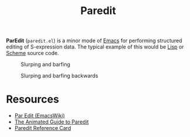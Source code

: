 #+title: Paredit

*ParEdit* (=paredit.el=) is a minor mode of [[file:20210109144507-emacs.org][Emacs]] for performing structured editing of S-expression data. The typical example of this would be [[file:20201225161334-lisp.org][Lisp]] or [[file:20201226211105-scheme.org][Scheme]] source code.

#+CAPTION: Slurping and barfing
[[http://danmidwood.com/assets/animated-paredit/paredit-slurp-barf.gif]]

#+CAPTION: Slurping and barfing backwards
[[http://danmidwood.com/assets/animated-paredit/paredit-slurp-barf-backwards.gif]]

* Resources

- [[https://www.emacswiki.org/emacs/ParEdit][Par Edit (EmacsWiki)]]
- [[http://danmidwood.com/content/2014/11/21/animated-paredit.html][The Animated Guide to Paredit]]
- [[http://pub.gajendra.net/src/paredit-refcard.pdf][Paredit Reference Card]]
